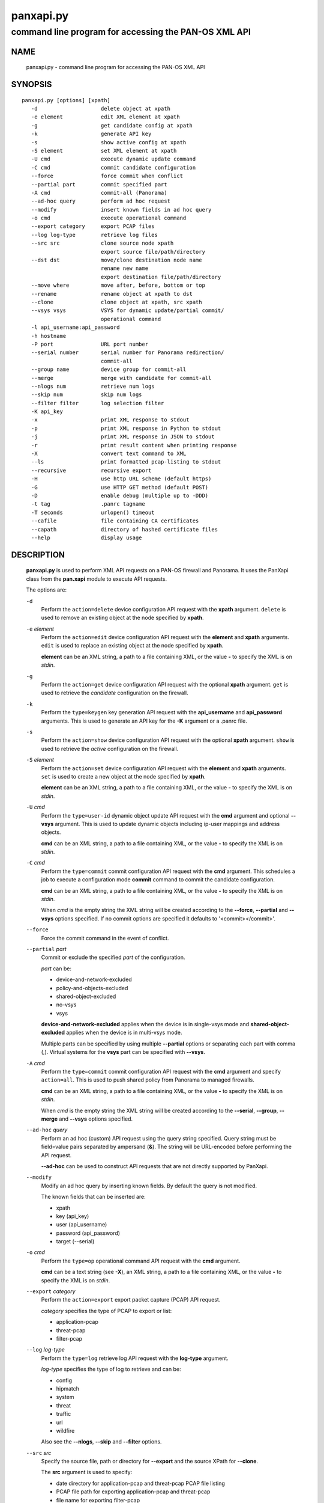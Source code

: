 ..
 $Id: panxapi.rst,v 1.3 2013/08/18 18:36:05 stevesk Exp $

 NOTE: derived from documentation in PAN-perl

 Copyright (c) 2011 Palo Alto Networks, Inc. <info@paloaltonetworks.com>
 Copyright (c) 2013 Kevin Steves <kevin.steves@pobox.com>

 Permission to use, copy, modify, and distribute this software for any
 purpose with or without fee is hereby granted, provided that the above
 copyright notice and this permission notice appear in all copies.

 THE SOFTWARE IS PROVIDED "AS IS" AND THE AUTHOR DISCLAIMS ALL WARRANTIES
 WITH REGARD TO THIS SOFTWARE INCLUDING ALL IMPLIED WARRANTIES OF
 MERCHANTABILITY AND FITNESS. IN NO EVENT SHALL THE AUTHOR BE LIABLE FOR
 ANY SPECIAL, DIRECT, INDIRECT, OR CONSEQUENTIAL DAMAGES OR ANY DAMAGES
 WHATSOEVER RESULTING FROM LOSS OF USE, DATA OR PROFITS, WHETHER IN AN
 ACTION OF CONTRACT, NEGLIGENCE OR OTHER TORTIOUS ACTION, ARISING OUT OF
 OR IN CONNECTION WITH THE USE OR PERFORMANCE OF THIS SOFTWARE.

==========
panxapi.py
==========

-----------------------------------------------------
command line program for accessing the PAN-OS XML API
-----------------------------------------------------

NAME
====

 panxapi.py - command line program for accessing the PAN-OS XML API

SYNOPSIS
========
::

 panxapi.py [options] [xpath]
    -d                    delete object at xpath
    -e element            edit XML element at xpath
    -g                    get candidate config at xpath
    -k                    generate API key
    -s                    show active config at xpath
    -S element            set XML element at xpath
    -U cmd                execute dynamic update command
    -C cmd                commit candidate configuration
    --force               force commit when conflict
    --partial part        commit specified part
    -A cmd                commit-all (Panorama)
    --ad-hoc query        perform ad hoc request
    --modify              insert known fields in ad hoc query
    -o cmd                execute operational command
    --export category     export PCAP files
    --log log-type        retrieve log files
    --src src             clone source node xpath
                          export source file/path/directory
    --dst dst             move/clone destination node name
                          rename new name
                          export destination file/path/directory
    --move where          move after, before, bottom or top
    --rename              rename object at xpath to dst
    --clone               clone object at xpath, src xpath
    --vsys vsys           VSYS for dynamic update/partial commit/
                          operational command
    -l api_username:api_password
    -h hostname
    -P port               URL port number
    --serial number       serial number for Panorama redirection/
                          commit-all
    --group name          device group for commit-all
    --merge               merge with candidate for commit-all
    --nlogs num           retrieve num logs
    --skip num            skip num logs
    --filter filter       log selection filter
    -K api_key
    -x                    print XML response to stdout
    -p                    print XML response in Python to stdout
    -j                    print XML response in JSON to stdout
    -r                    print result content when printing response
    -X                    convert text command to XML
    --ls                  print formatted pcap-listing to stdout
    --recursive           recursive export
    -H                    use http URL scheme (default https)
    -G                    use HTTP GET method (default POST)
    -D                    enable debug (multiple up to -DDD)
    -t tag                .panrc tagname
    -T seconds            urlopen() timeout
    --cafile              file containing CA certificates
    --capath              directory of hashed certificate files
    --help                display usage

DESCRIPTION
===========

 **panxapi.py** is used to perform XML API requests on a PAN-OS
 firewall and Panorama.  It uses the PanXapi class from the
 **pan.xapi** module to execute API requests.

 The options are:

 ``-d``
  Perform the ``action=delete`` device configuration API request
  with the **xpath** argument.  ``delete`` is used to remove an existing
  object at the node specified by **xpath**.

 ``-e`` *element*
  Perform the ``action=edit`` device configuration API request with
  the **element** and **xpath** arguments.  ``edit`` is used to replace
  an existing object at the node specified by **xpath**.

  **element** can be an XML string, a path to a file containing XML,
  or the value **-** to specify the XML is on *stdin*.

 ``-g``
  Perform the ``action=get`` device configuration API request with the
  optional **xpath** argument.  ``get`` is used to retrieve the
  *candidate* configuration on the firewall.

 ``-k``
  Perform the ``type=keygen`` key generation API request with the
  **api_username** and **api_password** arguments.  This is
  used to generate an API key for the **-K** argument or a
  .panrc file.

 ``-s``
  Perform the ``action=show`` device configuration API request with
  the optional **xpath** argument.  ``show`` is used to retrieve the
  *active* configuration on the firewall.

 ``-S`` *element*
  Perform the ``action=set`` device configuration API request with the
  **element** and **xpath** arguments.  ``set`` is used to create a new
  object at the node specified by **xpath**.

  **element** can be an XML string, a path to a file containing XML,
  or the value **-** to specify the XML is on *stdin*.

 ``-U`` *cmd*
  Perform the ``type=user-id`` dynamic object update API request with the
  **cmd** argument and optional **--vsys** argument.  This is used to
  update dynamic objects including ip-user mappings and address objects.

  **cmd** can be an XML string, a path to a file containing XML,
  or the value **-** to specify the XML is on *stdin*.

 ``-C`` *cmd*
  Perform the ``type=commit`` commit configuration API request with
  the **cmd** argument.  This schedules a job to execute a
  configuration mode **commit** command to commit the candidate
  configuration.

  **cmd** can be an XML string, a path to a file containing XML,
  or the value **-** to specify the XML is on *stdin*.

  When *cmd* is the empty string the XML string will be created
  according to the **--force**, **--partial** and **--vsys** options
  specified.  If no commit options are specified it defaults to
  '<commit></commit>'.

 ``--force``
  Force the commit command in the event of conflict.

 ``--partial`` *part*
  Commit or exclude the specified *part* of the configuration.

  *part* can be:

  - device-and-network-excluded
  - policy-and-objects-excluded
  - shared-object-excluded
  - no-vsys
  - vsys

  **device-and-network-excluded** applies when the device is in
  single-vsys mode and **shared-object-excluded** applies when the device
  is in multi-vsys mode.

  Multiple parts can be specified by using multiple **--partial**
  options or separating each part with comma (,).  Virtual systems for
  the **vsys** part can be specified with **--vsys**.

 ``-A`` *cmd*
  Perform the ``type=commit`` commit configuration API request with
  the **cmd** argument and specify ``action=all``.  This
  is used to push shared policy from Panorama to managed firewalls.

  **cmd** can be an XML string, a path to a file containing XML,
  or the value **-** to specify the XML is on *stdin*.

  When *cmd* is the empty string the XML string will be created
  according to the **--serial**, **--group**, **--merge** and
  **--vsys** options specified.

 ``--ad-hoc`` *query*
  Perform an ad hoc (custom) API request using the query string specified.
  Query string must be field=value pairs separated by ampersand (**&**).
  The string will be URL-encoded before performing the API request.

  **--ad-hoc** can be used to construct API requests that are not
  directly supported by PanXapi.

 ``--modify``
  Modify an ad hoc query by inserting known fields.  By default
  the query is not modified.

  The known fields that can be inserted are:

  - xpath
  - key (api_key)
  - user (api_username)
  - password (api_password)
  - target (--serial)

 ``-o`` *cmd*
  Perform the ``type=op`` operational command API request with the
  **cmd** argument.

  **cmd** can be a text string (see **-X**), an XML string, a path to
  a file containing XML, or the value **-** to specify the XML is on
  *stdin*.

 ``--export`` *category*
  Perform the ``action=export`` export packet capture (PCAP) API request.

  *category* specifies the type of PCAP to export or list:

  - application-pcap
  - threat-pcap
  - filter-pcap

 ``--log`` *log-type*
  Perform the ``type=log`` retrieve log API request with the **log-type**
  argument.

  *log-type* specifies the type of log to retrieve and can be:

  - config
  - hipmatch
  - system
  - threat
  - traffic
  - url
  - wildfire

  Also see the **--nlogs**, **--skip** and **--filter** options.

 ``--src`` *src*
  Specify the source file, path or directory for **--export** and
  the source XPath for **--clone**.

  The **src** argument is used to specify:

  - date directory for application-pcap and threat-pcap PCAP file listing
  - PCAP file path for exporting application-pcap and threat-pcap
  - file name for exporting filter-pcap

 ``--dst`` *dst*
  The **--dst** argument is used with **--export** to specify:

  - a destination directory for exported file (retains original file name)
  - a file or path for exported file (file saved with new file name)

  The **--dst** argument is used with **--move**, **--rename** and
  **--clone** to specify destination node name (e.g., rule10).

 ``--move`` *where*
  Perform the ``action=move`` device configuration API request with the
  **xpath**, **where** and **dst** arguments.

  This moves the location of an existing node in the configuration
  specified by **xpath**.  *where* is used to specify the location of
  the node and can be *after*, *before*, *bottom* or *top*.
  **--dst** is used to specify the relative destination node name when
  *where* is *after* or *before*.

  **--move** is most frequently used to reorder rules (security,
  nat, qos, etc.) within the rulebase, however can be used to
  move other nodes in the configuration.

 ``--rename``
  Perform the ``action=rename`` device configuration API request with the
  **xpath** and **newname** arguments.

  This renames an existing node in the configuration specified by
  **xpath**.  **--dst** is used to specify the new name for the node.

 ``--clone``
  Perform the ``action=clone`` device configuration API request with the
  **xpath**, **from** and **newname** arguments.

  This clones (copies) an existing node in the configuration specified by
  **xpath**.  **--src** is used to specify the source XPath and **--dst**
  is used to specify the new name for the cloned node.

 ``--vsys`` *vsys*
  Specify optional **vsys** for dynamic update (**-U**), partial vsys
  commit (**--partial** vsys), commit-all (**-A**) and operational
  commands (**-o**).

  *vsys* can be specified using name (**vsys2**) or number (**2**).

  Multiple virtual systems can be specified by using multiple
  **--vsys** options or separating each *vsys* with comma (,).

 ``-l`` *api_username:api_password*
  Specify the **api_username** and **api_password** which are used
  to generate the **api_key** used in API requests.

 ``-h`` *hostname*
  Specify the **hostname** which is used to generate the URI
  for API requests.

 ``-P`` *port*
  Specify the **port** number used in the URL.  This can be used to
  perform port forwarding using for example ssh(1).

 ``--serial`` *number*
  Specify the serial number used for Panorama to device redirection.
  This sets the **target** argument to the serial number specified in
  device configuration, commit configuration, key generation, dynamic
  object update and operational command API requests.

  When an API request is made on Panorama and the serial number is
  specified, Panorama will redirect the request to the managed device
  with the serial number.

 ``--group`` *name*
  Specify the device group name used for Panorama commit-all (**-A**).

 ``--merge``
  Specify the **merge-with-candidate-cfg** option for Panorama commit-all
  (**-A**).

 ``--nlogs`` *num*
  Specify the number of logs to retrieve for the **--log** option.

  The default is 20 and the maximum is 5000.

  **pan.xapi** currently loads the entire XML document into memory
  using the **ElementTree** module.  A large number of log entries can
  cause a memory exception which may not be possible to catch.  If you
  see exceptions when using a large **--nlog** value try reducing it.

 ``--skip`` *num*
  Specify the number of logs to skip for the **--log** option.  This
  can be used to retieve log entries in batches by skipping previously
  retrieved logs.

  The default is 0.

 ``--filter`` *filter*
  Specify the log query selection filter for the **--log** option.
  This is a set of log filter expressions as can be specified in the
  Monitor tab in the Web UI.

 ``-K`` *api_key*
  Specify the **api_key** used in API requests.  This is not required to
  perform API requests if the **api_username** and **api_password** are
  provided using the **-l** argument or a .panrc file.

 ``-x``
  Print XML response to *stdout*.

 ``-p``
  Print XML response in Python to *stdout*.

 ``-j``
  Print XML response in JSON to *stdout*.

 ``-r``
  Print result content when printing the response (removes outer
  <response><result> elements).  If a <result> element is not present
  this prints the entire response.  This option applies to **-x**,
  **-p** and **-j** response output.

 ``-X``
  Convert a CLI-style *cmd* argument to XML.  This works by converting all
  unquoted arguments in *cmd* to start and end elements and treating
  double quoted arguments as text after removing the quotes.  For
  example:

  - show system info

    * <show><system><info></info></system></show>

  - show interface "ethernet1/1"

    * <show><interface>ethernet1/1</interface></show>

 ``--ls``
  Print formatted PCAP listing to *stdout*.  For use with **--export**.

 ``--recursive``
  Export recursively.  This copies the PCAP files to the YYYYMMDD
  directory in their path, and creates the directory if needed.

 ``-H``
  Use the *http* URL scheme for API requests.  The default is to use
  the *https* URL scheme.

 ``-G``
  Use the HTTP *GET* method for API requests.  The default is to use
  the HTTP *POST* method with Content-Type
  application/x-www-form-urlencoded.

 ``-D``
  Enable debugging.  May be specified multiple times up to 3
  to increase debugging output.

 ``-t`` *tag*
  Specify tagname for .panrc.

 ``-T`` *seconds*
  Specify the ``timeout`` value for urlopen().

 ``--cafile``
  Specify the ``cafile`` value for urlopen().  ``cafile`` is a file
  containing CA certificates to be used for SSL server certificate
  verification. By default the SSL server certificate is not verified.

 ``--capath``
  Specify the ``capath`` value for urlopen().  ``capath`` is a
  directory of hashed certificate files to be used for SSL server
  certificate verification. By default the SSL server certificate is
  not verified.

 ``--help``
  Display command options.

 ``xpath``
  XPath for request.  **xpath** can be a string, a path to a file
  containing the XPath, or the value **-** to specify the XPath
  is on *stdin*.

FILES
=====

 ``.panrc``
  .panrc file.  See PanXapi documentation for .panrc format.

EXIT STATUS
===========

 **panxapi.py** exits with 0 on success and 1 if an error occurs.

EXAMPLES
========

 Generate an API key.
 ::

  $ panxapi.py -l admin:admin -h 172.29.9.253 -k
  keygen: success
  API key:  "C2M1P2h1tDEz8zF3SwhF2dWC1gzzhnE1qU39EmHtGZM="

 Create a .panrc file with the API key.
 ::

  $ echo 'hostname=172.29.9.253' >.panrc
  $ echo 'api_key=C2M1P2h1tDEz8zF3SwhF2dWC1gzzhnE1qU39EmHtGZM=' >>.panrc

 Retrieve the *active* configuration and write it to a file.
 ::

  $ panxapi.py -sxr >active.xml
  show: success

 Retrieve and display a security rule from the *active* configuration.
 ::

  $ xpath="/config/devices/entry/vsys/entry/rulebase/security/rules/entry[@name='rule7']"
  $ panxapi.py -sxr $xpath | head
  show: success
  <entry name="rule7">
    <option>
      <disable-server-response-inspection>no</disable-server-response-inspection>
    </option>
    <from>
      <member>trust</member>
    </from>
    <to>
      <member>dmz</member>
    </to>

 Edit the *application* of a security rule.
 ::

  $ echo '<application><member>rsync</member></application>' >app.xml
  $ panxapi.py -e app.xml $xpath/application
  edit: success [code="20"]: command succeeded

 Retrieve and display modified *application* from the *candidate* configuration.
 ::

  $ panxapi.py -gxr $xpath/application
  get: success [code="19"]
  <application admin="admin" time="2013/03/02 15:17:31"><member admin="admin" time="2013/03/02 15:17:31">rsync</member></application>

 Commit candidate configuration.
 ::

  $ panxapi.py -C ''
  commit: success [code="19"]: Commit job enqueued with jobid 912

 Show job id.
 ::

  $ panxapi.py -Xjro 'show jobs id "912"'
  op: success
  {
    "job": {
      "details": null, 
      "id": "912", 
      "progress": "99", 
      "result": "PEND", 
      "status": "ACT", 
      "stoppable": "yes", 
      "tenq": "2013/03/02 15:21:26", 
      "tfin": "Still Active", 
      "type": "Commit", 
      "warnings": null
    }
  }

 Save security rule.
 ::

  $ panxapi.py -sxr $xpath >rule.xml
  show: success

 Delete security rule.
 ::

  $ panxapi.py -d $xpath
  delete: success [code="20"]: command succeeded

 Commit Policy and Object configuration.
 ::

  $ panxapi.py --partial device-and-network-excluded
  commit: success [code="19"]: Commit job enqueued with jobid 914

 Add security rule.
 ::

  $ xpath2="/config/devices/entry/vsys/entry/rulebase/security/rules"
  $ panxapi.py -S rule.xml $xpath2
  set: success [code="20"]: command succeeded

 Move security rule.
 ::

  $ panxapi.py --move top $xpath
  move: success [code="20"]: command succeeded

 Rename security rule.
 ::

  $ panxapi.py --rename --dst rule7-b $xpath
  rename: success [code="20"]: command succeeded

 Retrieve WildFire logs matching filter.
 ::

  $ panxapi.py --log wildfire -xr --filter '(misc eq wajam_install.exe)'
  log: success [code="19"]
  <job>
      <tenq>11:29:24</tenq>
      <tdeq>11:29:25</tdeq>
      <tlast>11:29:26</tlast>
      <status>FIN</status>
      <id>89</id>
    </job>
    <log>
      <logs count="1" progress="100">
        <entry logid="5910273572261068816">
  [...]

SEE ALSO
========

 pan.xapi

AUTHORS
=======

 Kevin Steves <kevin.steves@pobox.com>
